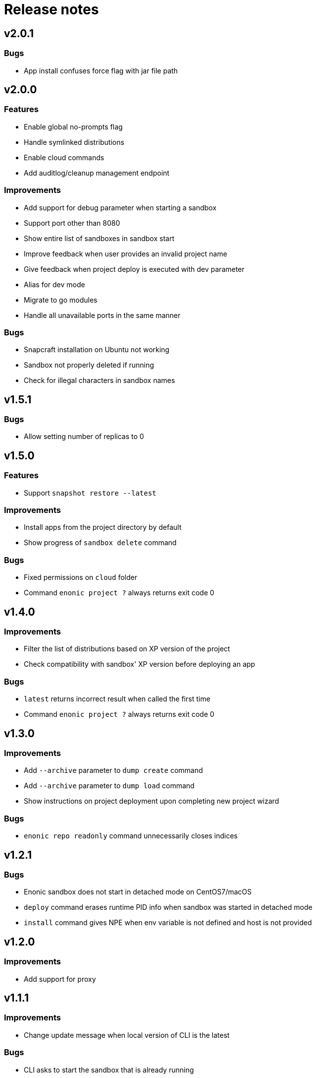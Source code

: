 = Release notes

== v2.0.1

=== Bugs

* App install confuses force flag with jar file path

== v2.0.0

=== Features

* Enable global no-prompts flag
* Handle symlinked distributions
* Enable cloud commands
* Add auditlog/cleanup management endpoint

=== Improvements

* Add support for debug parameter when starting a sandbox
* Support port other than 8080
* Show entire list of sandboxes in sandbox start
* Improve feedback when user provides an invalid project name
* Give feedback when project deploy is executed with dev parameter
* Alias for dev mode
* Migrate to go modules
* Handle all unavailable ports in the same manner

=== Bugs

* Snapcraft installation on Ubuntu not working
* Sandbox not properly deleted if running
* Check for illegal characters in sandbox names

== v1.5.1

=== Bugs

* Allow setting number of replicas to 0

== v1.5.0

=== Features

* Support `snapshot restore --latest`

=== Improvements

* Install apps from the project directory by default
* Show progress of `sandbox delete` command

=== Bugs

* Fixed permissions on `cloud` folder
* Command `enonic project ?` always returns exit code 0

== v1.4.0

=== Improvements

* Filter the list of distributions based on XP version of the project
* Check compatibility with sandbox' XP version before deploying an app

=== Bugs

* `latest` returns incorrect result when called the first time
* Command `enonic project ?` always returns exit code 0

== v1.3.0

=== Improvements

* Add `--archive` parameter to `dump create` command
* Add `--archive` parameter to `dump load` command
* Show instructions on project deployment upon completing new project wizard

=== Bugs

* `enonic repo readonly` command unnecessarily closes indices

== v1.2.1

=== Bugs

* Enonic sandbox does not start in detached mode on CentOS7/macOS
* `deploy` command erases runtime PID info when sandbox was started in detached mode
* `install` command gives NPE when env variable is not defined and host is not provided

== v1.2.0

=== Improvements

* Add support for proxy

== v1.1.1

=== Improvements

* Change update message when local version of CLI is the latest

=== Bugs

* CLI asks to start the sandbox that is already running
* Remove _enonic-xp-_ from distro name in the sandbox list

== v.1.1.0

=== Features

* Allow passing flags to Gradle
* Enable `vacuum` command
* keep-alive in `cms reprocess`
* keep-alive in `repo reindex`

=== Improvements

* Add backwards compatibility for `reprocess` command
* Change update message when local version of CLI is the latest
* Flag to list B- and RC- versions of the distro on `create sandbox
* Hide password when dump upgrading
* Indicate latest, stable and unstable releases
* Make `import` top level command
* Show example of a custom repo path in project create wizard
* `enonic app install --file` panics when file is not found
* `enonic project create` project name cmdline parameter

=== Bugs

* After restart of server - token is invalid but no revalidation is attempted
* CLI does not exit on SIGINT (Crtl + C) when creating new projects
* Change `update` to `upgrade` in the description of how to upgrade CLI with brew
* `deploy` task is interrupted when processId of previously running sandbox cannot be not found
* `enonic project create --help` parameters not documented
* `enonic project create` doesn't include `.gitignore`
